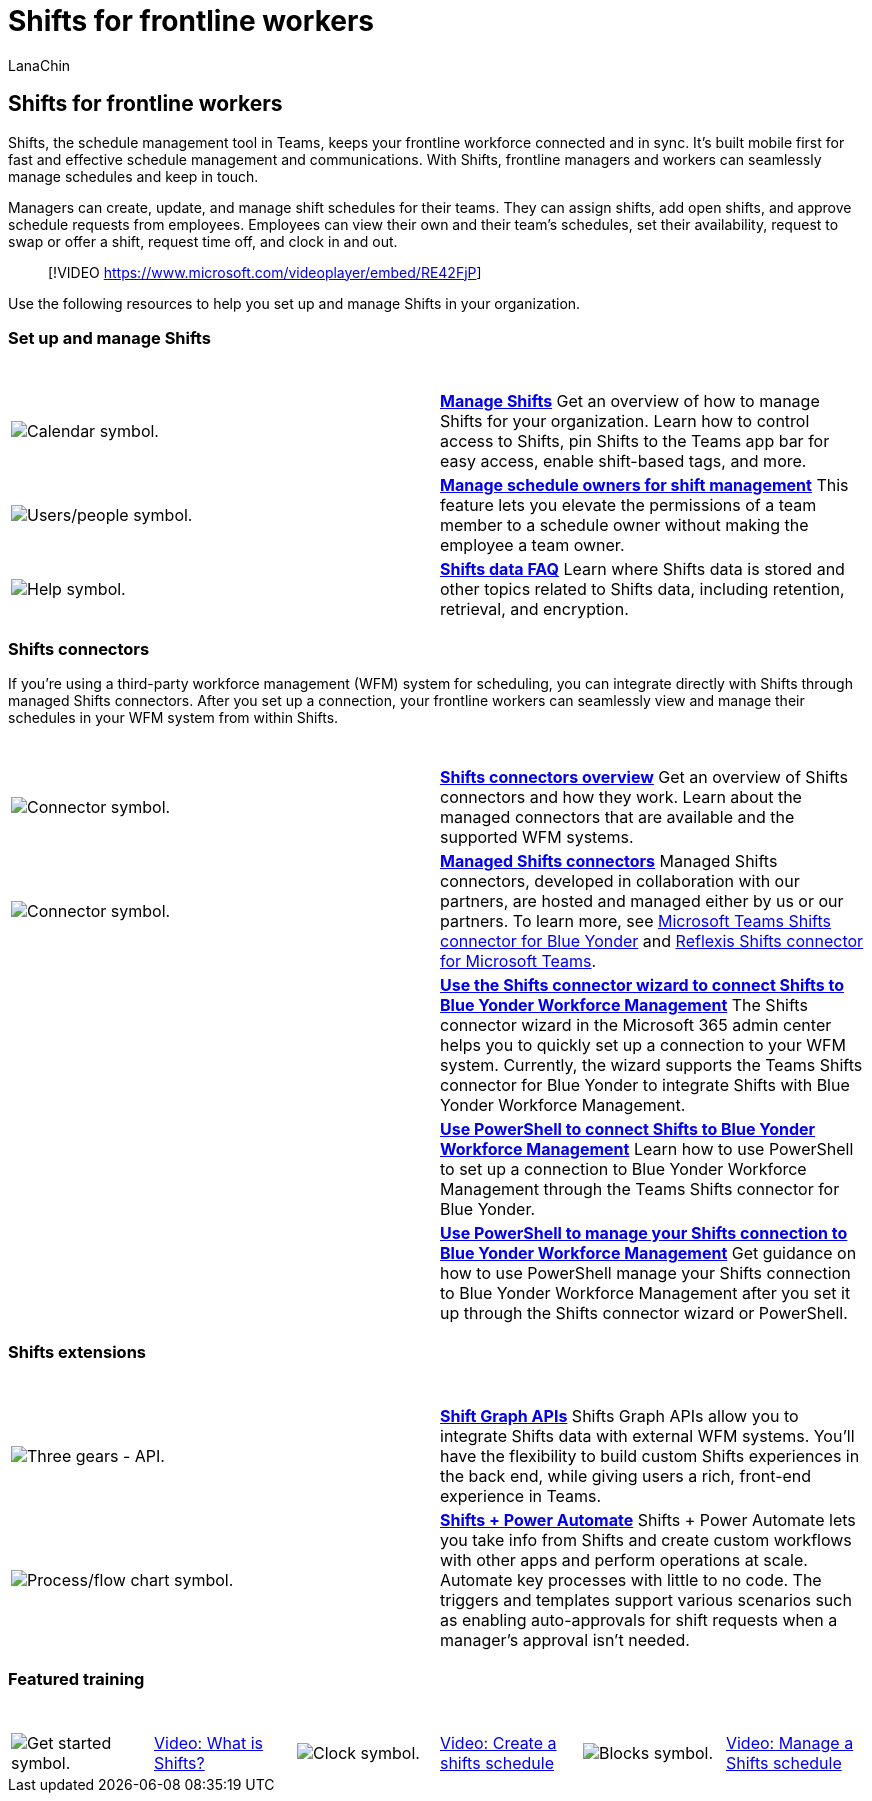 = Shifts for frontline workers
:appliesto: ["Microsoft Teams", "Microsoft 365 for frontline workers"]
:audience: admin
:author: LanaChin
:description: Get the admin guidance you need to set up and manage Shifts, the schedule management tool, in Microsoft Teams.
:f1.keywords: ["NOCSH"]
:manager: samanro
:ms.author: v-lanachin
:ms.collection: ["M365-collaboration", "m365-frontline", "microsoftcloud-healthcare", "microsoftcloud-retail", "m365solution-frontline", "m365solution-scenario"]
:ms.custom: seo-marvel-jun2020
:ms.localizationpriority: high
:ms.service: microsoft-365-frontline
:ms.topic: conceptual
:search.appverid: MET150
:searchScope: ["Microsoft Teams", "Microsoft Cloud for Healthcare", "Microsoft Cloud for Retail"]

== Shifts for frontline workers

Shifts, the schedule management tool in Teams, keeps your frontline workforce connected and in sync.
It's built mobile first for fast and effective schedule management and communications.
With Shifts, frontline managers and workers can seamlessly manage schedules and keep in touch.

Managers can create, update, and manage shift schedules for their teams.
They can assign shifts, add open shifts, and approve schedule requests from employees.
Employees can view their own and their team's schedules, set their availability, request to swap or offer a shift, request time off, and clock in and out.

____
[!VIDEO https://www.microsoft.com/videoplayer/embed/RE42FjP]
____

Use the following resources to help you set up and manage Shifts in your organization.

=== Set up and manage Shifts

|===
| &nbsp; | &nbsp;

| image:/office/media/icons/calendar-teams.png[Calendar symbol.]
| *link:/microsoftteams/expand-teams-across-your-org/shifts/manage-the-shifts-app-for-your-organization-in-teams?bc=/microsoft-365/frontline/breadcrumb/toc.json&toc=/microsoft-365/frontline/toc.json[Manage Shifts]* Get an overview of how to manage Shifts for your organization.
Learn how to control access to Shifts, pin Shifts to the Teams app bar for easy access, enable shift-based tags, and more.

| image:/office/media/icons/users-people.png[Users/people symbol.]
| *xref:schedule-owner-for-shift-management.adoc[Manage schedule owners for shift management]* This feature lets you elevate the permissions of a team member to a schedule owner without making the employee a team owner.

| image:/office/media/icons/help.png[Help symbol.]
| *link:/microsoftteams/expand-teams-across-your-org/shifts/shifts-data-faq?bc=/microsoft-365/frontline/breadcrumb/toc.json&toc=/microsoft-365/frontline/toc.json[Shifts data FAQ]* Learn where Shifts data is stored and other topics related to Shifts data, including retention, retrieval, and encryption.
|===

=== Shifts connectors

If you're using a third-party workforce management (WFM) system for scheduling, you can integrate directly with Shifts through managed Shifts connectors.
After you set up a connection, your frontline workers can seamlessly view and manage their schedules in your WFM system from within Shifts.

|===
| &nbsp; | &nbsp;

| image:/office/media/icons/connector-teams.png[Connector symbol.]
| *xref:shifts-connectors.adoc[Shifts connectors overview]* Get an overview of Shifts connectors and how they work.
Learn about the managed connectors that are available and the supported WFM systems.

| image:/office/media/icons/connector-teams.png[Connector symbol.]
| *link:shifts-connectors.md#managed-shifts-connectors[Managed Shifts connectors]* Managed Shifts connectors, developed in collaboration with our partners, are hosted and managed either by us or our partners.
To learn more, see link:shifts-connectors.md#microsoft-teams-shifts-connector-for-blue-yonder[Microsoft Teams Shifts connector for Blue Yonder] and link:shifts-connectors.md#reflexis-shifts-connector-for-microsoft-teams[Reflexis Shifts connector for Microsoft Teams].

|
| *xref:shifts-connector-wizard.adoc[Use the Shifts connector wizard to connect Shifts to Blue Yonder Workforce Management]* The Shifts connector wizard in the Microsoft 365 admin center helps you to quickly set up a connection to your WFM system.
Currently, the wizard supports the Teams Shifts connector for Blue Yonder to integrate Shifts with Blue Yonder Workforce Management.

|
| *xref:shifts-connector-blue-yonder-powershell-setup.adoc[Use PowerShell to connect Shifts to Blue Yonder Workforce Management]* Learn how to use PowerShell to set up a connection to Blue Yonder Workforce Management through the Teams Shifts connector for Blue Yonder.

|
| *xref:shifts-connector-powershell-manage.adoc[Use PowerShell to manage your Shifts connection to Blue Yonder Workforce Management]* Get guidance on how to use PowerShell manage your Shifts connection to Blue Yonder Workforce Management after you set it up through the Shifts connector wizard or PowerShell.
|===

=== Shifts extensions

|===
| &nbsp; | &nbsp;

| image:/office/media/icons/api.png[Three gears - API.]
| *link:/graph/api/resources/shift[Shift Graph APIs]* Shifts Graph APIs allow you to integrate Shifts data with external WFM systems.
You'll have the flexibility to build custom Shifts experiences in the back end, while giving users a rich, front-end experience in Teams.

| image:/office/media/icons/process-flow-teams.png[Process/flow chart symbol.]
| *https://github.com/OfficeDev/Microsoft-Teams-Shifts-Power-Automate-Templates[Shifts + Power Automate]* Shifts + Power Automate lets you take info from Shifts and create custom workflows with other apps and perform operations at scale.
Automate key processes with little to no code.
The triggers and templates support various scenarios such as enabling auto-approvals for shift requests when a manager's approval isn't needed.
|===

=== Featured training

|===
| &nbsp; | &nbsp; | &nbsp; | &nbsp; | &nbsp; | &nbsp;

| image:/office/media/icons/get-started-teams.png[Get started symbol.]
| https://support.office.com/article/what-is-shifts-f8efe6e4-ddb3-4d23-b81b-bb812296b821[Video: What is Shifts?]
| image:/office/media/icons/clock-teams.png[Clock symbol.]
| https://support.microsoft.com/office/create-a-shifts-schedule-2b94ca38-36db-4a1c-8fee-f8f0fec9a984[Video: Create a shifts schedule]
| image:/office/media/icons/blocks-teams.png[Blocks symbol.]
| https://support.microsoft.com/office/manage-and-view-a-shifts-schedule-63acda7b-ea39-441a-b1c6-c404a72e79f7[Video: Manage a Shifts schedule]
|===
